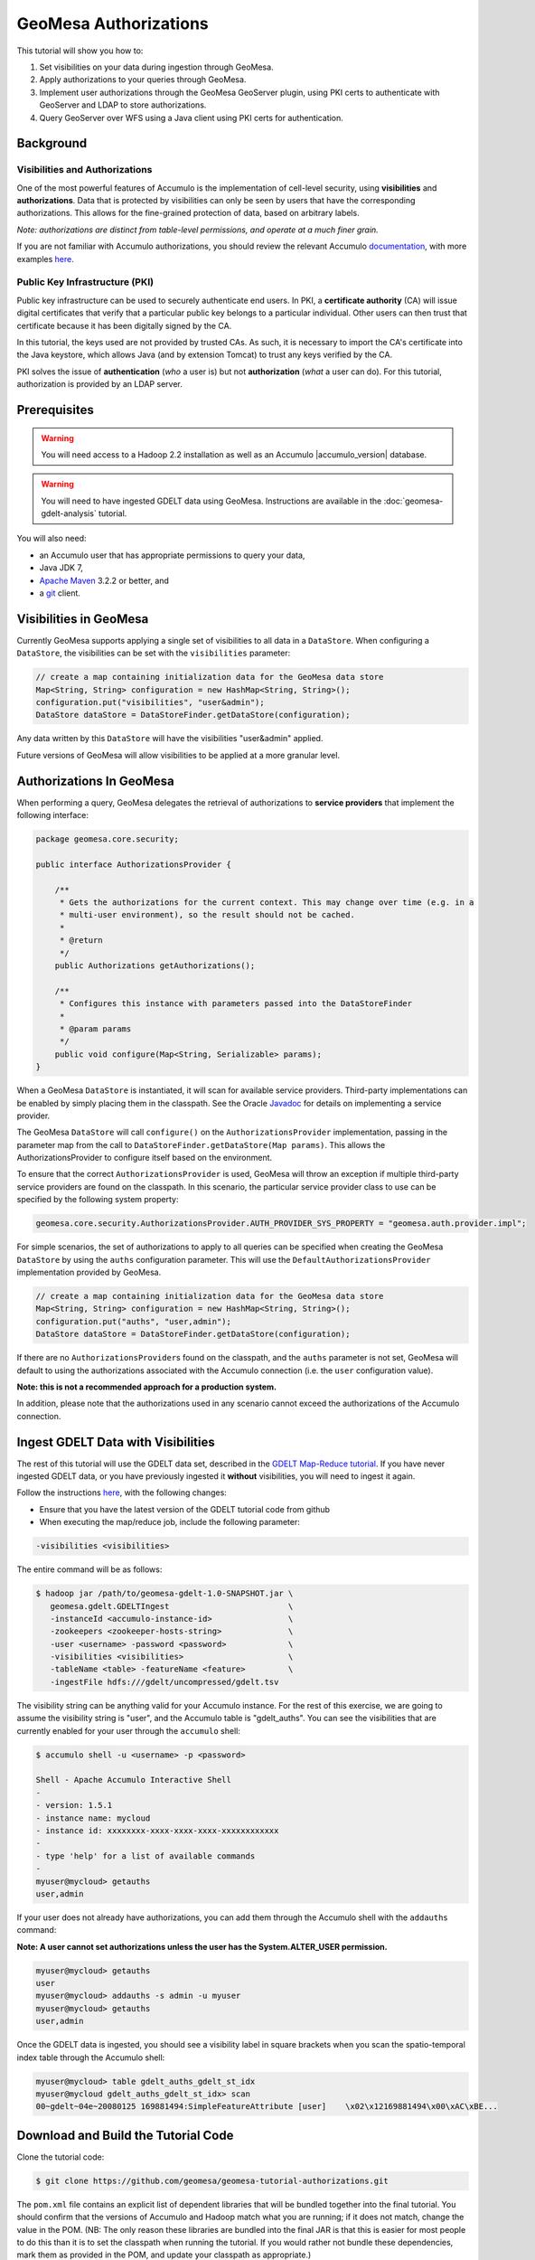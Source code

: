 GeoMesa Authorizations
======================

This tutorial will show you how to:

1. Set visibilities on your data during ingestion through GeoMesa.
2. Apply authorizations to your queries through GeoMesa.
3. Implement user authorizations through the GeoMesa GeoServer plugin,
   using PKI certs to authenticate with GeoServer and LDAP to store
   authorizations.
4. Query GeoServer over WFS using a Java client using PKI certs for
   authentication.

Background
----------

Visibilities and Authorizations
~~~~~~~~~~~~~~~~~~~~~~~~~~~~~~~

One of the most powerful features of Accumulo is the implementation of
cell-level security, using **visibilities** and **authorizations**.
Data that is protected by visibilities can only be seen by users that
have the corresponding authorizations. This allows for the fine-grained
protection of data, based on arbitrary labels.

*Note: authorizations are distinct from table-level permissions, and
operate at a much finer grain.*

If you are not familiar with Accumulo authorizations, you should review
the relevant Accumulo
`documentation <http://accumulo.apache.org/1.5/accumulo_user_manual.html#_security>`__,
with more examples
`here <http://accumulo.apache.org/1.5/examples/visibility.html>`__.

Public Key Infrastructure (PKI)
~~~~~~~~~~~~~~~~~~~~~~~~~~~~~~~

Public key infrastructure can be used to securely authenticate end
users. In PKI, a **certificate authority** (CA) will issue digital
certificates that verify that a particular public key belongs to a
particular individual. Other users can then trust that certificate
because it has been digitally signed by the CA.

In this tutorial, the keys used are not provided by trusted CAs. As
such, it is necessary to import the CA's certificate into the Java
keystore, which allows Java (and by extension Tomcat) to trust any keys
verified by the CA.

PKI solves the issue of **authentication** (*who* a user is) but not
**authorization** (*what* a user can do). For this tutorial,
authorization is provided by an LDAP server.

Prerequisites
-------------

.. warning::

    You will need access to a Hadoop 2.2 installation as well as an Accumulo |accumulo_version| database.

.. warning::
    
    You will need to have ingested GDELT data using GeoMesa. Instructions are 
    available in the :doc:`geomesa-gdelt-analysis` tutorial.

You will also need:

-  an Accumulo user that has appropriate permissions to query your data,
-  Java JDK 7,
-  `Apache Maven <http://maven.apache.org/>`__ 3.2.2 or better, and
-  a `git <http://git-scm.com/>`__ client.

Visibilities in GeoMesa
-----------------------

Currently GeoMesa supports applying a single set of visibilities to all
data in a ``DataStore``. When configuring a ``DataStore``, the
visibilities can be set with the ``visibilities`` parameter:

.. code-block:: java

    // create a map containing initialization data for the GeoMesa data store
    Map<String, String> configuration = new HashMap<String, String>();
    configuration.put("visibilities", "user&admin");
    DataStore dataStore = DataStoreFinder.getDataStore(configuration);

Any data written by this ``DataStore`` will have the visibilities
"user&admin" applied.

Future versions of GeoMesa will allow visibilities to be applied at a
more granular level.

Authorizations In GeoMesa
-------------------------

When performing a query, GeoMesa delegates the retrieval of
authorizations to **service providers** that implement the following
interface:

.. code-block:: java

    package geomesa.core.security;

    public interface AuthorizationsProvider {

        /**
         * Gets the authorizations for the current context. This may change over time (e.g. in a
         * multi-user environment), so the result should not be cached.
         *
         * @return
         */
        public Authorizations getAuthorizations();

        /**
         * Configures this instance with parameters passed into the DataStoreFinder
         *
         * @param params
         */
        public void configure(Map<String, Serializable> params);
    }

When a GeoMesa ``DataStore`` is instantiated, it will scan for available
service providers. Third-party implementations can be enabled by simply
placing them in the classpath. See the Oracle
`Javadoc <http://docs.oracle.com/javase/7/docs/api/javax/imageio/spi/ServiceRegistry.html>`__
for details on implementing a service provider.

The GeoMesa ``DataStore`` will call ``configure()`` on the
``AuthorizationsProvider`` implementation, passing in the parameter map
from the call to ``DataStoreFinder.getDataStore(Map params)``. This
allows the AuthorizationsProvider to configure itself based on the
environment.

To ensure that the correct ``AuthorizationsProvider`` is used, GeoMesa
will throw an exception if multiple third-party service providers are
found on the classpath. In this scenario, the particular service
provider class to use can be specified by the following system property:

.. code-block:: java

    geomesa.core.security.AuthorizationsProvider.AUTH_PROVIDER_SYS_PROPERTY = "geomesa.auth.provider.impl";

For simple scenarios, the set of authorizations to apply to all queries
can be specified when creating the GeoMesa ``DataStore`` by using the
``auths`` configuration parameter. This will use the
``DefaultAuthorizationsProvider`` implementation provided by GeoMesa.

.. code-block:: java

    // create a map containing initialization data for the GeoMesa data store
    Map<String, String> configuration = new HashMap<String, String>();
    configuration.put("auths", "user,admin");
    DataStore dataStore = DataStoreFinder.getDataStore(configuration);

If there are no ``AuthorizationsProvider``\ s found on the classpath,
and the ``auths`` parameter is not set, GeoMesa will default to using
the authorizations associated with the Accumulo connection (i.e. the
``user`` configuration value).

**Note: this is not a recommended approach for a production system.**

In addition, please note that the authorizations used in any scenario
cannot exceed the authorizations of the Accumulo connection.

Ingest GDELT Data with Visibilities
-----------------------------------

The rest of this tutorial will use the GDELT data set, described in the
`GDELT Map-Reduce tutorial </geomesa-gdelt-analysis/>`__. If you have
never ingested GDELT data, or you have previously ingested it
**without** visibilities, you will need to ingest it again.

Follow the instructions `here </geomesa-gdelt-analysis/>`__, with the
following changes:

-  Ensure that you have the latest version of the GDELT tutorial code
   from github
-  When executing the map/reduce job, include the following parameter:

.. code-block:: bash

       -visibilities <visibilities>

The entire command will be as follows:

.. code-block:: bash

    $ hadoop jar /path/to/geomesa-gdelt-1.0-SNAPSHOT.jar \
       geomesa.gdelt.GDELTIngest                         \
       -instanceId <accumulo-instance-id>                \
       -zookeepers <zookeeper-hosts-string>              \
       -user <username> -password <password>             \
       -visibilities <visibilities>                      \
       -tableName <table> -featureName <feature>         \
       -ingestFile hdfs:///gdelt/uncompressed/gdelt.tsv

The visibility string can be anything valid for your Accumulo instance.
For the rest of this exercise, we are going to assume the visibility
string is "user", and the Accumulo table is "gdelt\_auths". You can see
the visibilities that are currently enabled for your user through the
``accumulo`` shell:

.. code-block:: bash

    $ accumulo shell -u <username> -p <password>

    Shell - Apache Accumulo Interactive Shell
    -
    - version: 1.5.1
    - instance name: mycloud
    - instance id: xxxxxxxx-xxxx-xxxx-xxxx-xxxxxxxxxxxx
    -
    - type 'help' for a list of available commands
    -
    myuser@mycloud> getauths
    user,admin

If your user does not already have authorizations, you can add them
through the Accumulo shell with the ``addauths`` command:

**Note: A user cannot set authorizations unless the user has the
System.ALTER\_USER permission.**

.. code-block:: bash

    myuser@mycloud> getauths
    user
    myuser@mycloud> addauths -s admin -u myuser
    myuser@mycloud> getauths
    user,admin

Once the GDELT data is ingested, you should see a visibility label in
square brackets when you scan the spatio-temporal index table through
the Accumulo shell:

.. code-block:: bash

    myuser@mycloud> table gdelt_auths_gdelt_st_idx
    myuser@mycloud gdelt_auths_gdelt_st_idx> scan
    00~gdelt~04e~20080125 169881494:SimpleFeatureAttribute [user]    \x02\x12169881494\x00\xAC\xBE...

Download and Build the Tutorial Code
------------------------------------

Clone the tutorial code:

.. code-block:: bash

    $ git clone https://github.com/geomesa/geomesa-tutorial-authorizations.git

The ``pom.xml`` file contains an explicit list of dependent libraries
that will be bundled together into the final tutorial. You should
confirm that the versions of Accumulo and Hadoop match what you are
running; if it does not match, change the value in the POM. (NB: The
only reason these libraries are bundled into the final JAR is that this
is easier for most people to do this than it is to set the classpath
when running the tutorial. If you would rather not bundle these
dependencies, mark them as provided in the POM, and update your
classpath as appropriate.)

From within the root of the cloned tutorial, run:

.. code-block:: bash

    $ mvn clean install

When this is complete, it will have built a JAR file that contains all
of the code you need to run the tutorial.

Run the Tutorial
----------------

On the command-line, run:

.. code-block:: bash

    $ java -cp ./target/geomesa-tutorial-authorizations-1.0-SNAPSHOT.jar \
       geomesa.tutorial.AuthorizationsTutorial \
       -instanceId <instance> \
       -zookeepers <zoos> \
       -user <user> \
       -password <pwd> \
       -visibilities <visibilities> \
       -tableName <table> \
       -featureName <feature>

where you provide the following arguments:

-  ``<instance>``: the name of your Accumulo instance
-  ``<zoos>``: comma-separated list of your Zookeeper nodes, e.g.
   ``zoo1:2181,zoo2:2181,zoo3:2181``
-  ``<user>``: the name of an Accumulo user that will execute the scans,
   e.g. ``root``
-  ``<pwd>``: the password for the previously-mentioned Accumulo user
-  ``<visibilities>``: the visibilities used to ingest the GDELT
   dataset, e.g. ``user``
-  ``<table>``: the name of the Accumulo table that has the GeoMesa
   GDELT dataset, e.g. ``gdelt_auths``
-  ``<feature>``: the feature name used to ingest the GeoMesa GDELT
   dataset, e.g. ``gdelt``

You should see two queries run and the results printed out to your
console. You should see output similar to the following:

.. code-block:: bash

    Executing query with AUTHORIZED data store: auths are 'user,admin'
    Results:
    1|geom=POINT (33.9744 45.2908)

    Executing query with UNAUTHORIZED data store: auths are ''
    No results

The first query should return 1 or more results. The second query should
return 0 results, since they are hidden by visibilities.

Looking Closer at the Code
--------------------------

The code for querying with authorizations is available in the class
``geomesa.tutorial.AuthorizationsTutorial``.

The interesting code for this tutorial is contained in the ``main``
method:

.. code-block:: java

    // get an instance of the data store that uses the default authorizations provider, which
    // will use whatever auths the connector has available
    System.setProperty(AuthorizationsProvider.AUTH_PROVIDER_SYS_PROPERTY,
        DefaultAuthorizationsProvider.class.getName());
    DataStore authDataStore = DataStoreFinder.getDataStore(dsConf);

    // get another instance of the data store that uses our authorizations provider that
    // always returns empty auths
    System.setProperty(AuthorizationsProvider.AUTH_PROVIDER_SYS_PROPERTY,
        EmptyAuthorizationsProvider.class.getName());
    DataStore noAuthDataStore = DataStoreFinder.getDataStore(dsConf);

This code snippet shows how you can specify the
``AuthorizationProvider`` to use with a system property. The
``DefaultAuthorizationsProvider`` class is provided by GeoMesa, and used
when no other implementations are found. The
``EmptyAuthorizationsProvider`` class is included in the tutorial:

.. code-block:: java

    geomesa.tutorial.EmptyAuthorizationsProvider

The ``EmptyAuthorizationsProvider`` will always return an empty
``Authorizations`` object, which means that any data stored with
visibilities will not be returned.

There is a more useful implementation of ``AuthorizationsProvider`` that
will be explored in more detail in the next section:

.. code-block:: java

    geomesa.tutorial.LdapAuthorizationsProvider
    geomesa.tutorial.LdapAuthorizationsProviderTest

There is a class that shows how to query GeoServer through WFS that will
be explored in more detail later in the tutorial:

.. code-block:: java

    geomesa.tutorial.GeoServerAuthorizationsTutorial

Additionally, there are two helper classes included in the tutorial:

-  ``geomesa.tutorial.GdeltFeature`` - Contains the attributes available
   in the GDELT data set.
-  ``geomesa.tutorial.SetupUtil`` - Handles reading command-line
   arguments

Applying Authorizations and Visibilities to GeoServer Using PKIs And LDAP
-------------------------------------------------------------------------

This section will show you how to configure GeoServer to authenticate
users with PKIs, use LDAP to store authorizations, then apply
authorizations on a per-user/per-query basis.

Basic user authentication will take place via user certificates. Each
user will have their own public/private key pair that uniquely
identifies them.

User authorizations will come from LDAP. Once a user's identity has been
verified via PKI, we will look up the user's details in LDAP.

Once we have a user's authentication and authorizations, we will apply
them to the GeoMesa query using a custom ``AuthorizationsProvider``
implementation.

.. note:: 

    It is assumed for the rest of the tutorial that you have created
    the GeoServer data stores and layers outlined in the GDELT
    tutorial </geomesa-gdelt-analysis/>

Run GeoServer in Tomcat
~~~~~~~~~~~~~~~~~~~~~~~

*Note: If you are already running GeoServer in Tomcat, you can skip this
step.*

GeoServer ships by default with an embedded Jetty servlet. In order to
use PKI login, we need to install it in Tomcat instead.

1. Download and install Tomcat 7.
2. Create an environment variable pointing to your Tomcat installation (you
   may want to add this to your bash init scripts):

.. code-block:: bash

    export CATALINA_HOME=/path/to/tomcat

3. If you want to reuse your existing GeoServer configuration, create an
   environment variable pointing to your GeoServer data directory (you may
   want to add this to your shell initialization scripts):

.. code-block:: bash

    export GEOSERVER_DATA_DIR=/path/to/geoserver/data_dir

4. Copy the GeoServer webapp from the GeoServer distribution into the
   tomcat servlet:

.. code-block:: bash

    cp -r /path/to/geoserver/webapps/geoserver/ $CATALINA_HOME/webapps/

5. Increase the memory allocated to Tomcat, which you will need for running
   complex queries in GeoServer (the values here may not be applicable for
   every installation):

.. code-block:: bash

    cd $CATALINA_HOME/bin
    echo 'CATALINA_OPTS="-Xmx2g -XX:MaxPermSize=128m"' >> setenv.sh

6. Start Tomcat, either as a service or through the startup scripts, and
   ensure that GeoServer is available at http://localhost:8080/geoserver/web/.

Create the Accumulo Data Store and Layer in GeoServer
~~~~~~~~~~~~~~~~~~~~~~~~~~~~~~~~~~~~~~~~~~~~~~~~~~~~~

If you haven't already, create an AccumuloDataStore and associated Layer
pointing to the data with visibilities, as described in the `GDELT
tutorial </geomesa-gdelt-analysis/>`__.

When configuring the DataStore, leave the **auths** field empty and set
the **visibilities** field to what you used when ingesting data above.

Configure GeoServer for PKI Login
~~~~~~~~~~~~~~~~~~~~~~~~~~~~~~~~~

Follow the instructions located
`here <http://docs.geoserver.org/stable/en/user/security/tutorials/cert/index.html>`__
in order to enable PKI login to GeoServer.

In the step where you add the 'cert' filter to the 'Filter Chains', also
add it to the 'rest', 'gwc' and 'default' chains (in addition to web).
We will be using the 'rod' and 'scott' users, so be sure to install
those into your browser.

.. note::

    There is a bug in some versions of GeoServer, where it sometimes
    does not save authentication filters properly.

If, after going through the above steps, you do not get logged in
properly, do the following:

1. Shut down GeoServer.
2. Navigate to the GeoServer data directory: ``$GEOSERVER_DATA_DIR``
   or ``$GEOSERVER_HOME/data_dir``
3. Edit the file ./security/config.xml by adding the 4 lines below:

.. code-block:: xml

    <filterChain>
      <filters name="web" class="org.geoserver.security.HtmlLoginFilterChain" interceptorName="interceptor" exceptionTranslationName="exception" path="/web/**,/gwc/rest/web/**,/" disabled="false" allowSessionCreation="true" ssl="false" matchHTTPMethod="false">
        <filter>rememberme</filter>
        <filter>cert</filter> <!--add this line -->
        <filter>form</filter>
        <filter>anonymous</filter>
      </filters>
      ...
      <filters name="rest" class="org.geoserver.security.ServiceLoginFilterChain" interceptorName="restInterceptor" exceptionTranslationName="exception" path="/rest/**" disabled="false" allowSessionCreation="false" ssl="false" matchHTTPMethod="false">
        <filter>cert</filter> <!--add this line -->
        <filter>basic</filter>
        <filter>anonymous</filter>
      </filters>
      <filters name="gwc" class="org.geoserver.security.ServiceLoginFilterChain" interceptorName="restInterceptor" exceptionTranslationName="exception" path="/gwc/rest/**" disabled="false" allowSessionCreation="false" ssl="false" matchHTTPMethod="false">
        <filter>cert</filter> <!--add this line -->
        <filter>basic</filter>
      </filters>
      <filters name="default" class="org.geoserver.security.ServiceLoginFilterChain" interceptorName="interceptor" exceptionTranslationName="exception" path="/**" disabled="false" allowSessionCreation="false" ssl="false" matchHTTPMethod="false">
        <filter>cert</filter> <!--add this line -->
        <filter>basic</filter>
        <filter>anonymous</filter>
      </filters>
    </filterChain>

4. Restart GeoServer.
5. Verify that the 'web' filter chain has the 'cert' filter selected.

Install an LDAP Server for Storing Authorizations
~~~~~~~~~~~~~~~~~~~~~~~~~~~~~~~~~~~~~~~~~~~~~~~~~

*Note: If you are already have an LDAP server set up, you can skip this
step.*

1. Download and install
   `ApacheDS <http://directory.apache.org/apacheds/>`__
2. Either run as a service, or run through the start scripts:

.. code-block:: bash

    $ cd apacheds-2.0.0-M20/bin
    $ chmod 755 *.sh
    $ ./apacheds.sh

Configure LDAP for Storing Authorizations
~~~~~~~~~~~~~~~~~~~~~~~~~~~~~~~~~~~~~~~~~

We want to configure LDAP with a user to match the Spring Security PKIs
we are testing with. The end result we want is to create the following
user:

``DN: cn=rod,ou=Spring Security,o=Spring Framework``

In order to do that, we will use Apache Directory Studio.

1. Download and run `Apache Directory
   Studio <http://directory.apache.org/studio/>`__.
2. Connect to the your LDAP instance (ApacheDS), using the instructions
   `here <http://directory.apache.org/apacheds/basic-ug/1.4.2-changing-admin-password.html>`__
   (note: you do not need to change the password unless you want to).
3. Create a partition for our data:

   1. Right-click the 'ApacheDS (localhost)' entry under the
      'Connection' tab and select 'Open Configuration'.
   2. Click 'Advanced Partitions Configuration...'.
   3. Click 'Add'.
   4. Set the ID field to be 'Spring Framework'.
   5. Set the Suffix field to be 'o=Spring Framework'.
   6. Uncheck 'Auto-generate context entry from suffix DN'.
   7. Set the following attributes in Context Entry:

      -  objectclass: extensibleObject
      -  objectclass: top
      -  objectclass: domain
      -  dc: Spring Framework2
      -  o: Spring Framework2

   8. Hit **Ctrl-s** to save the partition. 
         
   |ApacheDS Partition|

4. **Restart ApacheDS.** Otherwise the partition will not be available
   and the LDIF import will fail.
5. Load the LDIF file
   :download:`spring-security-rod.ldif <_static/assets/tutorials/2014-06-04-geomesa-authorizations/spring-security-rod.ldif>`,
   which will create the Spring Security OU and the 'rod' user:

   -  Right-click the 'Root DSE' node in the LDAP browser, and select
      'Import->LDIF import...'

Test LDAP Connection Using Tutorial Code
~~~~~~~~~~~~~~~~~~~~~~~~~~~~~~~~~~~~~~~~

The tutorial code includes an ``AuthorizationsProvider`` implementation
that will connect to LDAP to retrieve authorizations, in the class
``geomesa.tutorial.LdapAuthorizationsProvider``.

The provider will configure itself based on the
``geomesa-ldap.properties`` file on the classpath (under
``src/main/resources``):

.. code-block:: properties

    # ldap connection properties
    java.naming.factory.initial=com.sun.jndi.ldap.LdapCtxFactory
    java.naming.provider.url=ldap://localhost:10389
    java.naming.security.authentication=simple
    java.naming.security.principal=uid=admin,ou=system
    java.naming.security.credentials=secret

    # the ldap node to start the query from
    geomesa.ldap.search.root=o=Spring Framework
    # the query that will be applied to find the user's record
    # the '{}' will be replaced with the common name from the certificate the user has logged into geoserver with
    geomesa.ldap.search.filter=(&(objectClass=person)(cn={}))
    # the ldap attribute that holds the comma-delimited authorizations for the user
    geomesa.ldap.auths.attribute=employeeType

The default file included with the tutorial will connect to the LDAP
instance we set up in the previous steps. If you are using a different
LDAP configuration, you will need to modify the file appropriately.

The ``LdapAuthorizationsProvider`` will look for a particular LDAP
attribute that stores the user's authorizations in a comma-delimited
list. For simplicity, in this tutorial we have re-purposed an existing
attribute, ``employeeType``. The attribute to use can be modified
through the property file.

When we inserted the 'rod' record into LDAP, we set his ``employeeType``
to 'user,admin', corresponding to our Accumulo authorizations. If you
are using different authorizations, you will need to update the
attribute to match.

The tutorial code includes a test case for connecting to LDAP, in the
class ``geomesa.tutorial.LdapAuthorizationsProviderTest``.

Once you have modified ``geomesa-ldap.properties`` to connect to your
LDAP, you can test the connection by running this test class:

.. code-block:: bash

    $ java -cp ./target/geomesa-tutorial-authorizations-1.0-SNAPSHOT.jar \
       geomesa.tutorial.LdapAuthorizationsProviderTest rod

The argument to the program ('rod') is the user to retrieve
authorizations for. You should get the following output:

.. code-block:: bash

    Checking auths from LDAP for user 'rod'
    Retrieved auths: user,admin

Installing the LDAP AuthorizationProvider in GeoServer
~~~~~~~~~~~~~~~~~~~~~~~~~~~~~~~~~~~~~~~~~~~~~~~~~~~~~~

In order to use the ``LdapAuthorizationsProvider``, we need to install
it as a service provider into GeoServer, where it will automatically be
picked up by GeoMesa.

The tutorial code includes a service provider registry in the
``META-INF/services`` folder. By default, the provider class is
specified as the ``EmptyAuthorizationsProvider``.

1. Ensure that your LDAP configuration is correct by running
   ``LdapAuthorizationsProviderTest``, as described above.

2. Change the provider class in
   ``src/main/resources/META-INF/services/geomesa.core.security.AuthorizationsProvider``
   to be ``geomesa.tutorial.LdapAuthorizationsProvider``.

3. Rebuild the tutorial JAR and install the unshaded original jar in
   GeoServer:

.. code-block:: bash

    $ mvn clean install
    $ cp ./target/original-geomesa-tutorial-authorizations-1.0-SNAPSHOT.jar \
       /path/to/tomcat/webapps/geoserver/WEB-INF/lib/

.. note::

    We want to use the unshaded jar since all the required
    dependencies are already installed in GeoServer.

4. Restart GeoServer (or start it if it is not running).

At this point you should have everything configured and in-place.

Verifying the LDAP Authorizations in GeoServer
~~~~~~~~~~~~~~~~~~~~~~~~~~~~~~~~~~~~~~~~~~~~~~

In order to verify that the authorizations are working correctly,
execute a query against GeoMesa by calling the WMS provider over HTTPS
in your browser:

.. code-block:: bash

    https://localhost:8443/geoserver/wms?service=WMS&version=1.1.0&request=GetMap&layers=geomesa:gdelt_auths&styles=&bbox=31.6,44,37.4,47.75&width=1200&height=600&srs=EPSG:4326&format=application/openlayers&TIME=2013-01-01T00:00:00.000Z/2014-04-30T23:00:00.000Z

When prompted, select the 'rod' certificate.

You should see the normal data come back, with many red points
indicating the data:

.. figure:: _static/img/tutorials/2014-06-04-geomesa-authorizations/Ukraine_Unfiltered.png
   :alt: Authorized Results

   Authorized Results

Now try the same query, but use the 'scott' certificate. This time,
there should be no data returned, as the 'scott' user does not have any
authorizations set up in LDAP.

.. note::

    A simple way to use different certificates at once is to open
    multiple 'incognito' or 'private' browser windows.

Querying GeoServer through a Web Feature Service (WFS) with a Java Client
-------------------------------------------------------------------------

GeoServer provides the ability to query data through a Web Feature
Service (WFS). Using GeoTools, we can create a client in Java through a
WFSDataStore. More details are available
`here <http://docs.geotools.org/latest/userguide/library/data/wfs.html>`__
and
`here <http://docs.geoserver.org/stable/en/user/services/wfs/reference.html>`__,
although some of the documentation is out of date.

We can leverage the same PKI and LDAP setup that we used through the web
interface to authenticate our client.

Go back to the tutorial folder, and execute the following command:

.. code-block:: bash

    $ java -cp ./target/geomesa-tutorial-authorizations-1.0-SNAPSHOT.jar \
       -Djavax.net.ssl.keyStore=/path/to/certs/rod.p12 \
       -Djavax.net.ssl.keyStorePassword=password \
       -Djavax.net.ssl.keyStoreType=PKCS12 \
       -Djavax.net.ssl.trustStore=/path/to/certs/server.jks \
       -Djavax.net.ssl.trustStorePassword=password \
       -Djavax.net.ssl.trustStoreType=JKS
       geomesa.tutorial.GeoServerAuthorizationsTutorial \
       -geoserverUrl <url> \
       -featureStore <featureStore> \

where you provide the following arguments:

-  ``<url>``: the **HTTPS** path to GeoServer, e.g.
   ``https://localhost:8443/geoserver/``
-  ``<featureStore>``: the name of the data store created in GeoServer,
   including the workspace, e.g. ``geomesa:gdelt``
-  ``javax.net.ssl.*``: SSL configuration system properties. Note that
   these need to be before the class name, otherwise they will be
   treated as arguments to the program.

.. note::

    **Ensure that the URL for GeoServer is using HTTPS.**

.. note::

    The feature store needs to be namespaced with the GeoServer
    workspace. The workspace and store name are separated with a colon.

.. note::

    If you happen to have two GeoServer data stores with the same
    name but different workspaces, you will need to delete or rename one of
    them. There is a bug in GeoServer where it might return the wrong
    features if there are two data stores with the same name.

The system properties will control the keystore that is used for
authentication. For the first command, we are using the ``rod.p12``
certificate. Upon execution, you should see the following output:

.. code-block:: bash

    Executing query against 'https://localhost:8443/geoserver/wfs?request=GetCapabilities&version=1.0.0' with client keystore '/path/to/certs/rod.p12'
    INFO: Cached XML schema: https://localhost:8443/geoserver/wfs?service=WFS&version=1.0.0&request=DescribeFeatureType&typeName=geomesa%3Agdelt
    Results:
    1|geom=POINT (33.9744 45.2908)

If you re-execute the command, but use the ``scott.p12`` cert instead,
you should get no results:

.. code-block:: bash

    Executing query against 'https://localhost:8443/geoserver/wfs?request=GetCapabilities&version=1.0.0' with client keystore '/path/to/certs/scott.p12'
    INFO: Cached XML schema: https://localhost:8443/geoserver/wfs?service=WFS&version=1.0.0&request=DescribeFeatureType&typeName=geomesa%3Agdelt
    No results

Looking Closer at the Code
--------------------------

The code for querying through WFS is available in the class
``geomesa.tutorial.GeoServerAuthorizationsTutorial``. The interesting
code for this tutorial is contained in the ``main`` method:

.. code-block:: java
    :linenos:

    // create the URL to GeoServer. Note that we need to point to the 'GetCapabilities' request,
    // and that we are using WFS version 1.0.0
    String geoserverUrl = geoserverHost + "wfs?request=GetCapabilities&version=1.0.0";

    // create the geotools configuration for a WFS data store
    Map<String, String> configuration = new HashMap<String, String>();
    configuration.put(WFSDataStoreFactory.URL.key, geoserverUrl);
    configuration.put(WFSDataStoreFactory.WFS_STRATEGY.key, "geoserver");
    configuration.put(WFSDataStoreFactory.TIMEOUT.key, cmd.getOptionValue(SetupUtil.TIMEOUT, "99999"));

    //...

    // verify we have gotten the correct datastore
    WFSDataStore wfsDataStore = (WFSDataStore) DataStoreFinder.getDataStore(configuration);

This code snippet shows how you can get a GeoTools ``DataStore`` that
connects to GeoServer through WFS. Once you have obtained the data
store, you can query it just like any other data store, and the
implementation details will be transparent.

.. |ApacheDS Partition| image:: _static/img/tutorials/2014-06-04-geomesa-authorizations/apache-ds-partition.png

